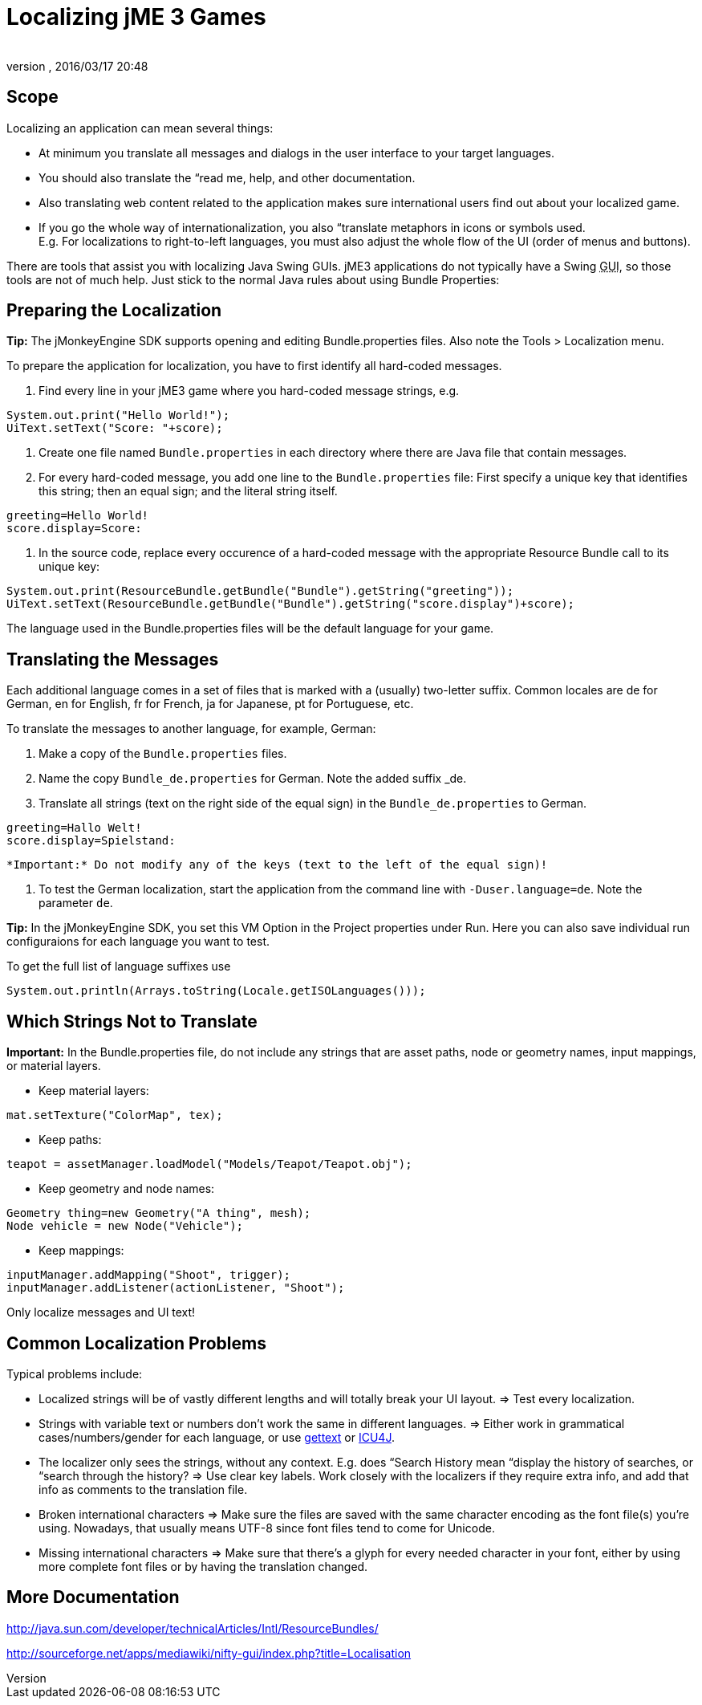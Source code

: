 = Localizing jME 3 Games
:author: 
:revnumber: 
:revdate: 2016/03/17 20:48
:relfileprefix: ../../
:imagesdir: ../..
ifdef::env-github,env-browser[:outfilesuffix: .adoc]



== Scope

Localizing an application can mean several things: 


*  At minimum you translate all messages and dialogs in the user interface to your target languages.
*  You should also translate the “read me, help, and other documentation.
*  Also translating web content related to the application makes sure international users find out about your localized game.
*  If you go the whole way of internationalization, you also “translate metaphors in icons or symbols used. +
E.g. For localizations to right-to-left languages, you must also adjust the whole flow of the UI (order of menus and buttons).

There are tools that assist you with localizing Java Swing GUIs. jME3 applications do not typically have a Swing +++<abbr title="Graphical User Interface">GUI</abbr>+++, so those tools are not of much help. Just stick to the normal Java rules about using Bundle Properties:



== Preparing the Localization

*Tip:* The jMonkeyEngine SDK supports opening and editing Bundle.properties files. Also note the Tools &gt; Localization menu.


To prepare the application for localization, you have to first identify all hard-coded messages.


.  Find every line in your jME3 game where you hard-coded message strings, e.g. +

[source,java]
----
System.out.print("Hello World!");
UiText.setText("Score: "+score);
----

.  Create one file named `Bundle.properties` in each directory where there are Java file that contain messages.
.  For every hard-coded message, you add one line to the `Bundle.properties` file: First specify a unique key that identifies this string; then an equal sign; and the literal string itself. +

[source]
----
greeting=Hello World!
score.display=Score: 
----

.  In the source code, replace every occurence of a hard-coded message with the appropriate Resource Bundle call to its unique key: 
[source,java]
----
System.out.print(ResourceBundle.getBundle("Bundle").getString("greeting"));
UiText.setText(ResourceBundle.getBundle("Bundle").getString("score.display")+score);
----


The language used in the Bundle.properties files will be the default language for your game.



== Translating the Messages

Each additional language comes in a set of files that is marked with a (usually) two-letter suffix. Common locales are de for German, en for English, fr for French, ja for Japanese, pt for Portuguese, etc.


To translate the messages to another language, for example, German:


.  Make a copy of the `Bundle.properties` files.
.  Name the copy `Bundle_de.properties` for German. Note the added suffix _de.
.  Translate all strings (text on the right side of the equal sign) in the `Bundle_de.properties` to German. 
[source]
----
greeting=Hallo Welt!
score.display=Spielstand: 
----

 *Important:* Do not modify any of the keys (text to the left of the equal sign)!


.  To test the German localization, start the application from the command line with `-Duser.language=de`. Note the parameter `de`.

*Tip:* In the jMonkeyEngine SDK, you set this VM Option in the Project properties under Run. Here you can also save individual run configuraions for each language you want to test.


To get the full list of language suffixes use 


[source,java]
----
System.out.println(Arrays.toString(Locale.getISOLanguages()));
----


== Which Strings Not to Translate

*Important:* In the Bundle.properties file, do not include any strings that are asset paths, node or geometry names, input mappings, or material layers.


*  Keep material layers: 
[source,java]
----
mat.setTexture("ColorMap", tex);
----

*  Keep paths: 
[source,java]
----
teapot = assetManager.loadModel("Models/Teapot/Teapot.obj");
----

*  Keep geometry and node names: 
[source,java]
----
Geometry thing=new Geometry("A thing", mesh);
Node vehicle = new Node("Vehicle");
----

*  Keep mappings: 
[source,java]
----
inputManager.addMapping("Shoot", trigger);
inputManager.addListener(actionListener, "Shoot");
----


Only localize messages and UI text!



== Common Localization Problems

Typical problems include:


*  Localized strings will be of vastly different lengths and will totally break your UI layout. ⇒ Test every localization.
*  Strings with variable text or numbers don't work the same in different languages. ⇒ Either work in grammatical cases/numbers/gender for each language, or use link:http://www.gnu.org/software/gettext/manual/gettext.html#Plural-forms[gettext] or link:http://userguide.icu-project.org/formatparse/messages[ICU4J].
*  The localizer only sees the strings, without any context. E.g. does “Search History mean “display the history of searches, or “search through the history? ⇒ Use clear key labels. Work closely with the localizers if they require extra info, and add that info as comments to the translation file.
*  Broken international characters ⇒ Make sure the files are saved with the same character encoding as the font file(s) you're using. Nowadays, that usually means UTF-8 since font files tend to come for Unicode.
*  Missing international characters ⇒ Make sure that there's a glyph for every needed character in your font, either by using more complete font files or by having the translation changed.


== More Documentation

link:http://java.sun.com/developer/technicalArticles/Intl/ResourceBundles/[http://java.sun.com/developer/technicalArticles/Intl/ResourceBundles/]


link:http://sourceforge.net/apps/mediawiki/nifty-gui/index.php?title=Localisation[http://sourceforge.net/apps/mediawiki/nifty-gui/index.php?title=Localisation]

